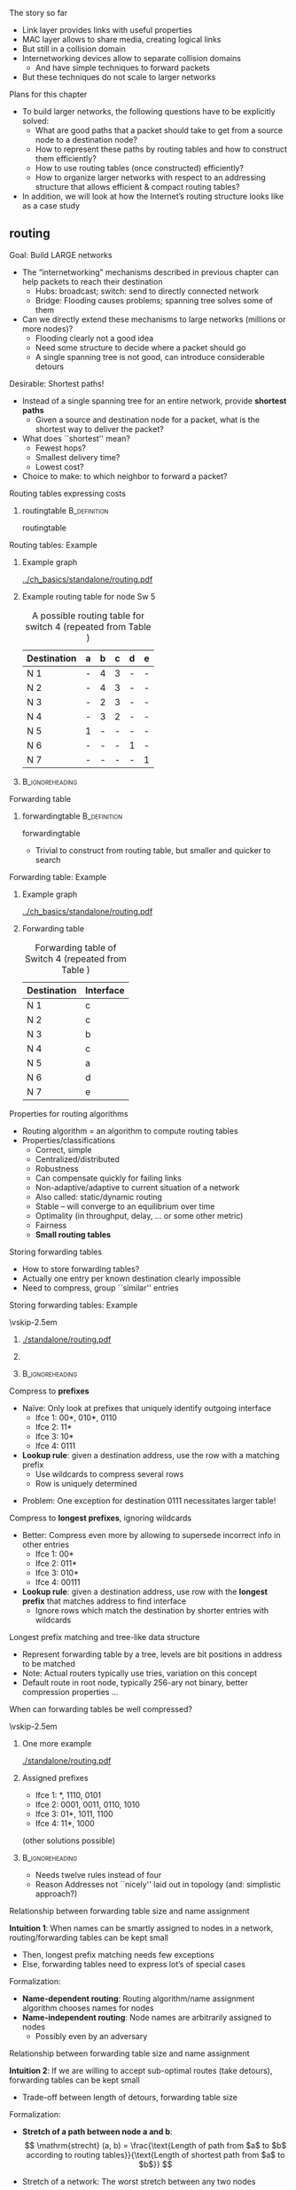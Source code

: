 \label{ch:network}

\begin{frame}[title={bg=Hauptgebaeude_Tag}]
 \maketitle 
\end{frame}


**** The story so far  

- Link layer provides links with useful properties 
- MAC layer allows to share media, creating logical links
- But still in a collision domain 
- Internetworking devices allow to separate collision domains
  - And have simple techniques to forward packets
- But these techniques do not scale to larger networks 

**** Plans for this chapter 


- To build larger networks, the following questions have to be explicitly solved:
  - What are good paths that a packet should take to get from a source node to a destination node? 
  - How to represent these paths by routing tables and how to construct them efficiently? 
  - How to use routing tables (once constructed) efficiently?
  - How to organize larger networks with respect to an addressing structure that allows efficient & compact routing tables? 
- In addition, we will look at how the Internet’s routing structure looks like as a case study


** \Gls{routing}

**** Goal: Build LARGE networks
- The “internetworking” mechanisms described in previous chapter can help packets to reach their destination
  - Hubs: broadcast; switch: send to directly connected network
  - Bridge: Flooding causes problems; spanning tree solves some of them
- Can we directly extend these mechanisms to large networks (millions or more nodes)?
  - Flooding clearly not a good idea
  - Need some structure to decide where a packet should go
  - A single spanning tree is not good, can introduce considerable detours
 
**** Desirable: Shortest paths!
- Instead of a single spanning tree for an entire network, provide *shortest paths* 
  - Given a source and destination node for a packet, what is the shortest way to deliver the packet? 
- What does ``shortest'' mean?
  - Fewest hops?
  - Smallest delivery time? 
  - Lowest cost?  
- Choice to make: to which neighbor to forward a packet? 

**** Routing tables expressing costs


***** \Gls{routingtable}                                       :B_definition:
      :PROPERTIES:
      :BEAMER_env: definition
      :END:

\Glsdesc{routingtable}



**** Routing tables: Example 

*****                Example graph      
      :PROPERTIES:
      :BEAMER_env: block
      :BEAMER_col: 0.48
      :END:

#+caption: Example graph for networking (repeated from Chapter 1)
#+attr_latex: :width 0.95\textwidth :height 0.6\textheight :options keepaspectratio ,page=\getpagerefnumber{page:basics:routing:interfaces}
#+NAME: fig:routing:example_graph
[[../ch_basics/standalone/routing.pdf]]



*****     Example routing table for node Sw 5                
      :PROPERTIES:
      :BEAMER_env: block
      :BEAMER_col: 0.48
      :END:   

#+caption: A possible routing table for switch 4 (repeated from Table \ref{tab:basics:routing_table_sw4})
#+NAME: tab:basics:routing_table_sw4
| Destination | a | b | c | d | e |
|-------------+---+---+---+---+---|
| N 1         | - | 4 | 3 | - | - |
| N 2         | - | 4 | 3 | - | - |
| N 3         | - | 2 | 3 | - | - |
| N 4         | - | 3 | 2 | - | - |
| N 5         | 1 | - | - | - | - |
| N 6         | - | - | - | 1 | - |
| N 7         | - | - | - | - | 1 |



*****                               :B_ignoreheading:
      :PROPERTIES:
      :BEAMER_env: ignoreheading
      :END:






**** Forwarding table 

***** \Gls{forwardingtable}                                    :B_definition:
      :PROPERTIES:
      :BEAMER_env: definition
      :END:

      \Glsdesc{forwardingtable}




- Trivial to construct from routing table, but smaller and quicker to search


**** Forwarding table: Example 

*****                Example graph      
      :PROPERTIES:
      :BEAMER_env: block
      :BEAMER_col: 0.48
      :END:

#+caption: Example graph for networking (repeated from Chapter 1)
#+attr_latex: :width 0.95\textwidth :height 0.6\textheight :options keepaspectratio ,page=\getpagerefnumber{page:basics:routing:interfaces}
#+NAME: fig:routing:example_graph
[[../ch_basics/standalone/routing.pdf]]



***** Forwarding table 
      :PROPERTIES:
      :BEAMER_env: block
      :BEAMER_col: 0.48
      :END:

#+caption: Forwarding table of Switch 4 (repeated from Table \ref{tag:basics:forwading})
#+NAME: tab:routing:forwading
| Destination | Interface |
|-------------+-----------|
| N 1         | c         |
| N 2         | c         |
| N 3         | b         |
| N 4         | c         |
| N 5         | a         |
| N 6         | d         |
| N 7         | e         |





**** Properties for routing algorithms
- Routing algorithm = an algorithm to compute routing tables
- Properties/classifications
  - Correct, simple
  - Centralized/distributed
  - Robustness
  - Can compensate quickly for failing links
  - Non-adaptive/adaptive to current situation of a network
  - Also called: static/dynamic routing
  - Stable – will converge to an equilibrium over time
  - Optimality (in throughput, delay, … or some other metric)
  - Fairness
  - *Small routing tables* 


**** Storing forwarding tables
- How to store forwarding tables? 
- Actually one entry per known destination clearly impossible 
- Need to compress, group ``similar'' entries 



**** Storing forwarding tables: Example 
\vskip-2.5em

*****                     
      :PROPERTIES:
      :BEAMER_env: block
      :BEAMER_col: 0.48
      :END:

#+caption: Example topology for forwarding tables: Router R with 16 neighboring nodes, four interfaces I1, \dots I4 
#+attr_latex: :width 0.95\textwidth :height 0.6\textheight :options keepaspectratio ,page=\getpagerefnumber{page:network:star}
#+NAME: fig:network:star
[[./standalone/routing.pdf]]



*****                    
      :PROPERTIES:
      :BEAMER_env: block
      :BEAMER_col: 0.48
      :END:   

#+caption: Example forwarding table 
#+NAME: tab:network:forwarding_table


\begin{table}[h]
  \caption{Example forwarding table}
  \label{tab:network:forwarding_table}
  \begin{center}
\maxsizebox{!}{0.3\textheight}{
    \begin{tabular}{rlr}
      Destination & Destination & Outgoing\\
                  & (binary) & interface\\
      \midrule
      0 & 00 00 & 1\\
      1 & 00 01 & 1\\
      2 & 00 10 & 1\\
      3 & 00 11 & 1\\
      4 & 01 00 & 1\\
      5 & 01 01 & 1\\
      6 & 01 10 & 1\\
      7 & 01 11 & 4\\
      8 & 10 00 & 3\\
      9 & 10 01 & 3\\
      10 & 10 10 & 3\\
      11 & 10 11 & 3\\
      12 & 11 00 & 2\\
      13 & 11 01 & 2\\
      14 & 11 10 & 2\\
      15 & 11 11 & 2\\
    \end{tabular}}
  \end{center}

\end{table}



*****                               :B_ignoreheading:
      :PROPERTIES:
      :BEAMER_env: ignoreheading
      :END:





**** Compress to *prefixes* 

- Naïve: Only look at prefixes that uniquely identify outgoing interface
  - Ifce 1: 00*, 010*, 0110
  - Ifce 2: 11*
  - Ifce 3: 10*
  - Ifce 4: 0111
- *Lookup rule*: given a destination address, use the row with a matching prefix
  - Use wildcards to compress several rows
  - Row is uniquely determined
\pause 
- Problem: One exception for destination 0111 necessitates larger
  table! 


**** Compress to *longest prefixes*, ignoring wildcards  
- Better: Compress even more by allowing to supersede incorrect info in other entries 
  - Ifce 1: 00* 
  - Ifce 2: 011*
  - Ifce 3: 010*
  - Ifce 4: 00111
- *Lookup rule*: given a destination address, use row with the *longest prefix* that matches address to find interface 
  - Ignore rows which match the destination by shorter entries with wildcards 

**** Longest prefix matching and tree-like data structure 
- Represent forwarding table by a tree, levels are bit positions in address to be matched
- Note: Actual routers typically use tries, variation on this concept 
- Default route in root node, typically 256-ary not binary, better compression properties  \dots 
**** When can forwarding tables be well compressed? 

\vskip-2.5em

***** One more example                     
      :PROPERTIES:
      :BEAMER_env: block
      :BEAMER_col: 0.48
      :END:

#+caption: A slightly different network with nodes attached to other interfaces (compared to example from Figure \ref{fig:network:star})
#+attr_latex: :width 0.95\textwidth :height 0.6\textheight :options keepaspectratio ,page=\getpagerefnumber{page:network:unsorted}
#+NAME: fig:network:unsorted
[[./standalone/routing.pdf]]



*****  Assigned prefixes                   
      :PROPERTIES:
      :BEAMER_env: block
      :BEAMER_col: 0.48
      :END:   

- Ifce 1: *, 1110, 0101
- Ifce 2: 0001, 0011, 0110, 1010
- Ifce 3: 01*, 1011, 1100
- Ifce 4: 11*, 1000

(other solutions possible)

\pause 
*****                               :B_ignoreheading:
      :PROPERTIES:
      :BEAMER_env: ignoreheading
      :END:

- Needs twelve rules instead of four
- Reason Addresses not ``nicely'' laid out in topology (and:
  simplistic approach?)

**** Relationship between forwarding table size and name assignment 

\label{s:routing:networkdependent}

*Intuition 1*: When names can be smartly assigned to nodes in a
  network, routing/forwarding tables can be kept small 
  - Then, longest prefix matching needs few exceptions
  - Else, forwarding tables need to express lot’s of special cases 

\pause 

Formalization: 
  - *Name-dependent routing*: Routing algorithm/name assignment algorithm chooses names for nodes 
  - *Name-independent routing*: Node names are arbitrarily assigned to
    nodes
    - Possibly even by an adversary 


**** Relationship between forwarding table size and name assignment 

*Intuition 2*: If we are willing to accept sub-optimal routes (take
  detours), forwarding tables can be kept small  
  - Trade-off between length of detours, forwarding table size

\pause 
Formalization: 
  - *Stretch of a path between node a and b*: 
     \[ \mathrm{strecht} (a, b) = \frac{\text{Length of path from $a$ to
    $b$ according to routing tables}}{\text{Length of shortest path from
    $a$ to $b$}} \]
\pause 
 - Stretch of a network:  The worst stretch between any two nodes 
   \[ \text{stretch} = \max_{a, b} \text{stretch} (a,b) \]




**** Results for network-dependent routing

Compact routing gives excellent results [[cite:&Thorup2001-vn]]: 

- Forwarding table size $\tilde{O}(\sqrt{n})$ per node, at stretch 3,
  headers of size $(1+o(1)) \log_2(n)$, constant time for forwarding
  decisions
- Size $\tilde{O}(n^{1/3})$ for stretch 5 (with handshaking) or
  stretch 7 (without)
- For any scheme with stretch smaller 3, there exists a network with
  space $\Omega(n^2)$
- For any scheme with stretch smaller 5, there exists a network with
  space $\Omega(n^{3/2})$

Downside: requires centralized route computation, knowledge about
entire network 

**** Results for network-independent routing  


With centralized schemes: 
- Surprise: Stretch 3 with space $\tilde{O}(\sqrt{n})$ [[cite:&Abraham2008-mb]]
- Stretch $O(k)$ with space $\tilde{O}(n^{1/k} \log \text{diameter})$
  [[cite:&Abraham2004-zb]] 

\pause 

With distributed schemes: 
- Space  $\tilde{O}(\sqrt{n})$ with stretch 7 on first packet, stretch
  3 on subsequent packets (much lower on average)
  - Routes on flat names, no name hierarchy needed [[cite:&Singla2010-cs]]


** Computing routing tables


*** Link-state routing 

**** Computing routing tables – A centralized view
- Given a graph $G=(V,E)$ and a cost function $c : E \rightarrow \mathbb{R}$
- Compute, for each node $v \in V$, the routing table to each destination $u \in V$
- Such that for each pair $(v,u)$ the path $(v, s_1, \dots, s_n, u)$
  with the  smallest (known) cost can be easily derived from the routing table
  - By simply choosing the neighbor with the smallest entry 
  - *Cost of a path* is computed from  *costs of its edges*
    - Typically, *sum* 
- ``*Single-source shortest path problem*''
  - Approach: Compute shortest paths from a given node to all possible destination nodes; do that for all nodes in the network
  - ``Shortest path tree''
  - *NOT* a minimum spanning tree computation

**** Shortest-path tree vs. minimum spanning tree 

#+caption: From node $A$: shortest-path tree in blue, minimum spanning tree in red  
#+attr_latex: :width 0.95\textwidth :height 0.6\textheight :options keepaspectratio ,page=\getpagerefnumber{page:routing:shortest_vs_spanning}
#+NAME: fig:routing:shortest_vs_spanning
[[./standalone/routing.pdf]]





**** Centralized shortest path – Dijkstra 
- Given graph $G=(V,E)$, cost $c : E \rightarrow \mathbb{R}$, source node $A$
  - Algorithm can be applied to any source node, of course
- Compute shortest paths to all destinations (and their cost)


***** Dijkstra’s algorithm:
  - Each node carries three labels: 
    - Distance to source node A (or \infty, if not known)
    - Are we done with this node? /Tentative/ or /permanent/
      - Only nodes labeled /permanent/ have final distance estimates
    - Predecessor in the path towards the source
      - Or ``unknown''
  - Initially, all labels are (\infty, tentative, unknown)

**** Centralized shortest path – Dijkstra
- Initial action: Make node $A$ permanent
- Whenever a node $X$ is changed from tentative to permanent with label ($c_X$, permanent, $W$):
  - For all neighbors $Y$ of $X$ with label (\infty, tentative,
    unknown):  Label $Y$ as  ($c_X + c(X,Y)$, tentative, $X$)
    - First time a path is found for node Y
  - For all neighbors $Y$ of $X$ with label ($c_Y$, tentative, $U$):If $c_X + c(X,Y) < c_Y$, replace label by ($c_X + c(X,Y)$, tentative, $X$)
    - A better path to $Y$ has been found, via $X$ instead of via $U$
    - Else, $Y$'s label stays unchanged 
- Once relabeling step is complete, search (in entire graph) tentative node with smallest cost – and make it permanent
  - This is the closest node to A which is still uncertain, for any
    other node a still cheaper path might be found 
- Proceed until all nodes are labeled as ``permanent''

**** Centralized routing – Dijkstra – Example 

#+caption: Example network to illustrate Dijkstra algorithm
#+attr_latex: :width 0.95\textwidth :height 0.6\textheight :options keepaspectratio ,page=\getpagerefnumber{page:routing:dijkstra:example:plain}
#+NAME: fig:routing:dijkstra:example:plain 
[[./standalone/dijkstra.pdf]]


**** Centralized routing – Dijkstra – Example: Step 0 and 1 

\vskip-2.5em

*****   Initial marking                   
      :PROPERTIES:
      :BEAMER_env: block
      :BEAMER_col: 0.48
      :END:


#+caption: Example network to illustrate Dijkstra algorithm, step 0: Inital marking of all nodes 
#+attr_latex: :width 0.95\textwidth :height 0.6\textheight :options keepaspectratio ,page=\getpagerefnumber{page:routing:dijkstra:example:0}
#+NAME: fig:routing:dijkstra:example:0
[[./standalone/dijkstra.pdf]]

\pause 

*****   Make source node permanent                  
      :PROPERTIES:
      :BEAMER_env: block
      :BEAMER_col: 0.48
      :END:   



#+caption: Example network to illustrate Dijkstra algorithm, step 1: make source node $A$ permanent  (bright green shows nodes just made permanent)
#+attr_latex: :width 0.95\textwidth :height 0.6\textheight :options keepaspectratio ,page=\getpagerefnumber{page:routing:dijkstra:example:1}
#+NAME: fig:routing:dijkstra:example:1
[[./standalone/dijkstra.pdf]]

*****                               :B_ignoreheading:
      :PROPERTIES:
      :BEAMER_env: ignoreheading
      :END:



**** Centralized routing – Dijkstra – Example: Step 2 and 3

\vskip-2.5em

*****  Update neighbors 
      :PROPERTIES:
      :BEAMER_env: block
      :BEAMER_col: 0.48
      :END:


#+caption: Example network to illustrate Dijkstra algorithm, step 2: Update neighbors of node just made permanent, possibly making them tentative for the first time (in bright orange)
#+attr_latex: :width 0.95\textwidth :height 0.6\textheight :options keepaspectratio ,page=\getpagerefnumber{page:routing:dijkstra:example:2}
#+NAME: fig:routing:dijkstra:example:2
[[./standalone/dijkstra.pdf]]

\pause 

***** Make lowest-cost node permanent                    
      :PROPERTIES:
      :BEAMER_env: block
      :BEAMER_col: 0.48
      :END:   



#+caption: Example network to illustrate Dijkstra algorithm, step 3: make tentative node with lowest cost  permanent  (light green shows node already made permanent in previous steps; dark orange shows other tentative nodes) 
#+attr_latex: :width 0.95\textwidth :height 0.6\textheight :options keepaspectratio ,page=\getpagerefnumber{page:routing:dijkstra:example:3}
#+NAME: fig:routing:dijkstra:example:3
[[./standalone/dijkstra.pdf]]

*****                               :B_ignoreheading:
      :PROPERTIES:
      :BEAMER_env: ignoreheading
      :END:


**** Centralized routing – Dijkstra – Example: Step 4 and 5 

\vskip-2.5em

*****  Update neighbors 
      :PROPERTIES:
      :BEAMER_env: block
      :BEAMER_col: 0.48
      :END:


#+caption: Example network to illustrate Dijkstra algorithm, step 4: Update cost at F; nodes C and D first discovered 
#+attr_latex: :width 0.95\textwidth :height 0.6\textheight :options keepaspectratio ,page=\getpagerefnumber{page:routing:dijkstra:example:4}
#+NAME: fig:routing:dijkstra:example:4
[[./standalone/dijkstra.pdf]]

\pause 

***** Make lowest-cost node permanent                    
      :PROPERTIES:
      :BEAMER_env: block
      :BEAMER_col: 0.48
      :END:   



#+caption: Example network to illustrate Dijkstra algorithm, step 5: make tentative node with lowest cost  permanent
#+attr_latex: :width 0.95\textwidth :height 0.6\textheight :options keepaspectratio ,page=\getpagerefnumber{page:routing:dijkstra:example:5}
#+NAME: fig:routing:dijkstra:example:5
[[./standalone/dijkstra.pdf]]

*****                               :B_ignoreheading:
      :PROPERTIES:
      :BEAMER_env: ignoreheading
      :END:

**** Centralized routing – Dijkstra – Example: Step 6 and 7

\vskip-2.5em

*****  Update neighbors 
      :PROPERTIES:
      :BEAMER_env: block
      :BEAMER_col: 0.48
      :END:


#+caption: Example network to illustrate Dijkstra algorithm, step 6: Update neighbots of F; only results in changes at Z, C already has a shorter path than the one via F 
#+attr_latex: :width 0.95\textwidth :height 0.6\textheight :options keepaspectratio ,page=\getpagerefnumber{page:routing:dijkstra:example:6}
#+NAME: fig:routing:dijkstra:example:6
[[./standalone/dijkstra.pdf]]

\pause 

***** Make lowest-cost node permanent                    
      :PROPERTIES:
      :BEAMER_env: block
      :BEAMER_col: 0.48
      :END:   



#+caption: Example network to illustrate Dijkstra algorithm, step 7: make tentative node with lowest cost permanent, node C
#+attr_latex: :width 0.95\textwidth :height 0.6\textheight :options keepaspectratio ,page=\getpagerefnumber{page:routing:dijkstra:example:7}
#+NAME: fig:routing:dijkstra:example:7
[[./standalone/dijkstra.pdf]]

*****                               :B_ignoreheading:
      :PROPERTIES:
      :BEAMER_env: ignoreheading
      :END:


**** Centralized routing – Dijkstra – Example: Step 8 and 9

\vskip-2.5em

*****  Update neighbors 
      :PROPERTIES:
      :BEAMER_env: block
      :BEAMER_col: 0.48
      :END:


#+caption: Example network to illustrate Dijkstra algorithm, step 8
#+attr_latex: :width 0.95\textwidth :height 0.6\textheight :options keepaspectratio ,page=\getpagerefnumber{page:routing:dijkstra:example:8}
#+NAME: fig:routing:dijkstra:example:8
[[./standalone/dijkstra.pdf]]

\pause 

***** Make lowest-cost node permanent                    
      :PROPERTIES:
      :BEAMER_env: block
      :BEAMER_col: 0.48
      :END:   



#+caption: Example network to illustrate Dijkstra algorithm, step 9
#+attr_latex: :width 0.95\textwidth :height 0.6\textheight :options keepaspectratio ,page=\getpagerefnumber{page:routing:dijkstra:example:9}
#+NAME: fig:routing:dijkstra:example:9
[[./standalone/dijkstra.pdf]]

*****                               :B_ignoreheading:
      :PROPERTIES:
      :BEAMER_env: ignoreheading
      :END:

**** Centralized routing – Dijkstra – Example: Step 10 and 11

\vskip-2.5em

*****  Update neighbors 
      :PROPERTIES:
      :BEAMER_env: block
      :BEAMER_col: 0.48
      :END:


#+caption: Example network to illustrate Dijkstra algorithm, step 10
#+attr_latex: :width 0.95\textwidth :height 0.6\textheight :options keepaspectratio ,page=\getpagerefnumber{page:routing:dijkstra:example:10}
#+NAME: fig:routing:dijkstra:example:10
[[./standalone/dijkstra.pdf]]

\pause 

***** Make lowest-cost node permanent: Final step!                     
      :PROPERTIES:
      :BEAMER_env: block
      :BEAMER_col: 0.48
      :END:   



#+caption: Example network to illustrate Dijkstra algorithm, step 11 -- the result 
#+attr_latex: :width 0.95\textwidth :height 0.6\textheight :options keepaspectratio ,page=\getpagerefnumber{page:routing:dijkstra:example:11}
#+NAME: fig:routing:dijkstra:example:11
[[./standalone/dijkstra.pdf]]

*****                               :B_ignoreheading:
      :PROPERTIES:
      :BEAMER_env: ignoreheading
      :END:

**** Centralized routing – Dijkstra – Example: Result              :noexport:


#+caption: Example network to illustrate Dijkstra algorithm, step 8: last node made permanent 
#+attr_latex: :width 0.95\textwidth :height 0.6\textheight :options keepaspectratio ,page=\getpagerefnumber{page:routing:dijkstra:example:8}
#+NAME: fig:routing:dijkstra:example:8
[[./standalone/dijkstra.pdf]]


**** Interactive example 
Interactive example at
[[https://algorithms.discrete.ma.tum.de/graph-algorithms/spp-dijkstra/index_en.html][Dijsktra-Algorithmus at TUM]] 

**** Centralized vs. distributed algorithms – Link-state routing
- Dijkstra’s algorithm nice and well
- But how to obtain centralized view of the entire network to be able to apply Dijkstra’s algorithm?
- Assumption: only direct neighbors know the (current) cost of a link
  or know whether a link has failed/been restored/upgraded/\dots
\pause 
- Solution: Have each node distribute this information – state of all its links – in the entire network
  - Then, all nodes know entire network topology & can apply Dijkstra’s algorithm
  - Distribution itself can happen via flooding
- $\leadsto$ *Link-state routing*
  - Intuition: Little information (about direct neighbors) is spread over large distances (to the entire network)

**** Link-state packets 

#+caption: Link-state packets generated by all nodes; flooded through entire network 
#+attr_latex: :width 0.95\textwidth :height 0.6\textheight :options keepaspectratio ,page=\getpagerefnumber{page:routing:dijkstra:flooding}
#+NAME: fig:routing:dijkstra:flooding
[[./standalone/dijkstra.pdf]]




*** Distance-vector routing 
**** Alternative approach: Distance-vector routing
- Alternative idea to link state routing: Distribute lot’s of information over short distances
  - Distribute everything a node currently knows (or believes) about the entire network topology, but only to direct neighbors
  - This information is represented by the routing table (containing outgoing link and cost)
  - If reduced to cost only, also called a distance vector
  - Invented by Bellman & Ford (1957)
- After receiving a routing table from a neighbor, compare whether it contains ``good news'', i.e., a shorter route than the one currently known
  - Assumption: each router knows cost to each of its direct neighbors
- In practice:  distance vectors or distance paths are exchanged 

**** Distance-vector routing – Formally 
- Suppose that node $X$ 
  - Has distance vector ($x_1$, \dots, $x_n$) for each of the $n$ possible destinations in the network
    - Missing distances are assumed to be $\infty$ 
  - Receives distance vector ($y_1$, \dots, $y_n$) from its neighbor $Y$
  - Has cost $c_{X,Y}$ to reach neighbor $Y$
\pause 
- Then: Node $X$ compares, for every destination $i$, whether \[x_i > y_i + c_{X,Y}\]
  - i.e., is it cheaper to go first to Y and then to i rather than to go to node i via the so-far used neighbor? 
  - If yes, replace outgoing link for node i by y, update cost to yi + cXY
- Algorithm keeps iterating forever 

**** Distance-vector routing – Example 
     
- Reusing the example from Figure
  \ref{fig:routing:dijkstra:example:plain}
- Initial routing tables for all nodes  

\begin{table}
  \caption{Distance vector  routing example, step 0, initial setup }
  \label{tab:dv:step:0}
  \begin{tabular}{l|c|c|c|c|c|c|c|c|c|c|c|c}
    \toprule
    & \multicolumn{2}{c|}{A}&\multicolumn{2}{c|}{B}&\multicolumn{2}{c|}{C}&\multicolumn{2}{c|}{D}&\multicolumn{2}{c|}{F}&\multicolumn{2}{c|}{Z} \\
    Destination & via&Cost&via&Cost&via&Cost&via&Cost&via&Cost&via&Cost \\ 
    \midrule
    A & A & 0 &B & 3 &--- & ---&--- & ---&F & 75 &Z & 150 
    \\B & A & 3 &B & 0 &C & 5 &D & 20 &F & 4 &--- & ---
    \\C & --- & ---&B & 5 &C & 0 &D & 10 &F & 8 &--- & ---
    \\D & --- & ---&B & 20 &C & 10 &D & 0 &--- & ---&Z & 5 
    \\F & A & 75 &B & 4 &C & 8 &--- & ---&F & 0 &Z & 60 
    \\Z & A & 150 &--- & ---&--- & ---&D & 2 &F & 60 &Z & 0 
    \\ \bottomrule 
  \end{tabular}
\end{table}


**** Distance-vector - Sequence of examples 

- Following example: In each step, a *randomly chosen* distance vector
  arrives from one node to another 
\pause 
- *Note*:
  - This is a simplification 
  - It could well be that updates arrive simultaneously at multiple
    nodes
  - Typically, updates are not equally likely over all links
  - \dots 
\pause 
- But: distance vector does *not* assume synchronous updates! 

**** Distance vector - Step 1  

\begin{table}
    \caption{Distance vector  routing example, step 1, update from Z to F }
    \label{tab:dv:step:1}
\begin{tabular}{l|c|c|c|c|c|c|c|c|c|c|c|c}
    \toprule
      & \multicolumn{2}{c|}{A}&\multicolumn{2}{c|}{B}&\multicolumn{2}{c|}{C}&\multicolumn{2}{c|}{D}&\multicolumn{2}{c|}{F}&\multicolumn{2}{c|}{Z} \\
    Destination & via&Cost&via&Cost&via&Cost&via&Cost&via&Cost&via&Cost \\ 
    \midrule
    A & A & 0 &B & 3 &--- & ---&--- & ---&F & 75 &Z & 150 
 \\B & A & 3 &B & 0 &C & 5 &D & 20 &F & 4 &--- & ---
 \\C & --- & ---&B & 5 &C & 0 &D & 10 &F & 8 &--- & ---
 \\D & --- & ---&B & 20 &C & 10 &D & 0 &\cellcolor{hpiyellow}Z & \cellcolor{hpiyellow}65 &Z & 5 
 \\F & A & 75 &B & 4 &C & 8 &--- & ---&F & 0 &Z & 60 
 \\Z & A & 150 &--- & ---&--- & ---&D & 2 &F & 60 &Z & 0 
    \\ \bottomrule 
\end{tabular}
\end{table}

**** Distance vector - Step 2  

\begin{table}
    \caption{Distance vector  routing example, step 2, update from A to Z }
    \label{tab:dv:step:2}
\begin{tabular}{l|c|c|c|c|c|c|c|c|c|c|c|c}
    \toprule
      & \multicolumn{2}{c|}{A}&\multicolumn{2}{c|}{B}&\multicolumn{2}{c|}{C}&\multicolumn{2}{c|}{D}&\multicolumn{2}{c|}{F}&\multicolumn{2}{c|}{Z} \\
    Destination & via&Cost&via&Cost&via&Cost&via&Cost&via&Cost&via&Cost \\ 
    \midrule
    A & A & 0 &B & 3 &--- & ---&--- & ---&F & 75 &Z & 150 
 \\B & A & 3 &B & 0 &C & 5 &D & 20 &F & 4 &\cellcolor{hpiyellow}A & \cellcolor{hpiyellow}153 
 \\C & --- & ---&B & 5 &C & 0 &D & 10 &F & 8 &--- & ---
 \\D & --- & ---&B & 20 &C & 10 &D & 0 &Z & 65 &Z & 5 
 \\F & A & 75 &B & 4 &C & 8 &--- & ---&F & 0 &Z & 60 
 \\Z & A & 150 &--- & ---&--- & ---&D & 2 &F & 60 &Z & 0 
    \\ \bottomrule 
\end{tabular}
\end{table}

**** Distance vector - Step 3

\begin{table}
    \caption{Distance vector  routing example, step 3, update from C to D }
    \label{tab:dv:step:3}
\begin{tabular}{l|c|c|c|c|c|c|c|c|c|c|c|c}
    \toprule
      & \multicolumn{2}{c|}{A}&\multicolumn{2}{c|}{B}&\multicolumn{2}{c|}{C}&\multicolumn{2}{c|}{D}&\multicolumn{2}{c|}{F}&\multicolumn{2}{c|}{Z} \\
    Destination & via&Cost&via&Cost&via&Cost&via&Cost&via&Cost&via&Cost \\ 
    \midrule
    A & A & 0 &B & 3 &--- & ---&--- & ---&F & 75 &Z & 150 
 \\B & A & 3 &B & 0 &C & 5 &\cellcolor{hpiyellow}C & \cellcolor{hpiyellow}15 &F & 4 &A & 153 
 \\C & --- & ---&B & 5 &C & 0 &D & 10 &F & 8 &--- & ---
 \\D & --- & ---&B & 20 &C & 10 &D & 0 &Z & 65 &Z & 5 
 \\F & A & 75 &B & 4 &C & 8 &\cellcolor{hpiyellow}C & \cellcolor{hpiyellow}18 &F & 0 &Z & 60 
 \\Z & A & 150 &--- & ---&--- & ---&D & 2 &F & 60 &Z & 0 
    \\ \bottomrule 
\end{tabular}
\end{table}

**** Distance vector - Step 4
\begin{table}
    \caption{Distance vector  routing example, step 4, update from C to F }
    \label{tab:dv:step:4}
\begin{tabular}{l|c|c|c|c|c|c|c|c|c|c|c|c}
    \toprule
      & \multicolumn{2}{c|}{A}&\multicolumn{2}{c|}{B}&\multicolumn{2}{c|}{C}&\multicolumn{2}{c|}{D}&\multicolumn{2}{c|}{F}&\multicolumn{2}{c|}{Z} \\
    Destination & via&Cost&via&Cost&via&Cost&via&Cost&via&Cost&via&Cost \\ 
    \midrule
    A & A & 0 &B & 3 &--- & ---&--- & ---&F & 75 &Z & 150 
 \\B & A & 3 &B & 0 &C & 5 &C & 15 &F & 4 &A & 153 
 \\C & --- & ---&B & 5 &C & 0 &D & 10 &F & 8 &--- & ---
 \\D & --- & ---&B & 20 &C & 10 &D & 0 &\cellcolor{hpiyellow}C & \cellcolor{hpiyellow}18 &Z & 5 
 \\F & A & 75 &B & 4 &C & 8 &C & 18 &F & 0 &Z & 60 
 \\Z & A & 150 &--- & ---&--- & ---&D & 2 &F & 60 &Z & 0 
    \\ \bottomrule 
\end{tabular}
\end{table}

**** Distance vector - Step 5

\begin{table}
    \caption{Distance vector  routing example, step 5, update from A to Z }
    \label{tab:dv:step:5}
\begin{tabular}{l|c|c|c|c|c|c|c|c|c|c|c|c}
    \toprule
      & \multicolumn{2}{c|}{A}&\multicolumn{2}{c|}{B}&\multicolumn{2}{c|}{C}&\multicolumn{2}{c|}{D}&\multicolumn{2}{c|}{F}&\multicolumn{2}{c|}{Z} \\
    Destination & via&Cost&via&Cost&via&Cost&via&Cost&via&Cost&via&Cost \\ 
    \midrule
    A & A & 0 &B & 3 &--- & ---&--- & ---&F & 75 &Z & 150 
 \\B & A & 3 &B & 0 &C & 5 &C & 15 &F & 4 &A & 153 
 \\C & --- & ---&B & 5 &C & 0 &D & 10 &F & 8 &--- & ---
 \\D & --- & ---&B & 20 &C & 10 &D & 0 &C & 18 &Z & 5 
 \\F & A & 75 &B & 4 &C & 8 &C & 18 &F & 0 &Z & 60 
 \\Z & A & 150 &--- & ---&--- & ---&D & 2 &F & 60 &Z & 0 
    \\ \bottomrule 
\end{tabular}
\end{table}


**** Termination? 

- No changes from step 4 to step 5
  - Done? 
\pause 
- Not done - detecting termination of DV is complex 
- And not useful: Should continuously react to changes
  - Protocol keeps running forever 


*** Comparison 

**** Comparison link-state vs. distance-vector 

\vskip-2.5em

*****            Link state          
      :PROPERTIES:
      :BEAMER_env: block
      :BEAMER_col: 0.48
      :END:

- Exchange few information over large distances 

*****  Distance vector                   
      :PROPERTIES:
      :BEAMER_env: block
      :BEAMER_col: 0.48
      :END:   

- Exchange lots of information over short distances 

*****                               :B_ignoreheading:
      :PROPERTIES:
      :BEAMER_env: ignoreheading
      :END:

Neither  approach is clearly superior 



**** Algorithm vs. protocol 

- Algorithm: Abstract description of how to manipulate data structures 
- Protocol: Deals with imperfections of real world
  - Tells how to run an algorithm in a real, distributed system 




** Hierarchical routing
**** Solution for LARGE networks? 
- What happens to routing when networks grow?
  - Routing tables become longer and longer, requiring more memory
  - Searching through routing/forwarding tables takes more and more time, reducing throughput of a router/increasing delay
  - Run-time of routing algorithms becomes larger
- But: does a given node really care about details of the route ``far away''?
  - Suppose you send a packet to an Australian university – do you care which route it takes from one campus router to the next? 
  - It suffices to get the packet towards Australia
  - For local packets, a router better should care!
- $\leadsto$ *Hierarchical routing*
**** Hierarchical routing – Regions 
- Group nodes/routers into regions
- Routers know 
  - How to reach each node/router in their own region
  - How to reach every other region (but nothing inside that region)

**** Hierarchical routing - Example network

\vskip-2.5em

***** Example network  with full visibility                    
      :PROPERTIES:
      :BEAMER_env: block
      :BEAMER_col: 0.48
      :END:

#+caption: Example network with four regions; all fully visible to each other 
#+attr_latex: :width 0.95\textwidth :height 0.6\textheight :options keepaspectratio ,page=\getpagerefnumber{page:routing:hierarchy:full}
#+NAME: fig:routing:hierarchy:full
[[./standalone/hierarchical.pdf]]


\pause 

*****   Limited visibility for the blue region
      :PROPERTIES:
      :BEAMER_env: block
      :BEAMER_col: 0.48
      :END:   

#+caption: Example network with four regions; blue region has no visibility into the other three regions 
#+attr_latex: :width 0.95\textwidth :height 0.6\textheight :options keepaspectratio ,page=\getpagerefnumber{page:routing:hierarchy:limited}
#+NAME: fig:routing:hierarchy:limited
[[./standalone/hierarchical.pdf]]



*****                               :B_ignoreheading:
      :PROPERTIES:
      :BEAMER_env: ignoreheading
      :END:



**** Hierarchical Routing – Example tables 
\vskip-2.5em



***** Table for $A_2$ without hierarchy 
      :PROPERTIES:
      :BEAMER_env: block
      :BEAMER_col: 0.48
      :END:


\begin{table}[htbp]
\caption{\label{tab:routing:hierarchy:full}Forwarding table (plus hop count) for node \(A_2\) from Figure \ref{fig:routing:hierarchy:full}}
\centering
\maxsizebox{!}{0.3\textheight}{
\begin{tabular}{llr}
Destination & Next hop & \# Hops\\
\hline
\(A_1\) & \(A_1\) & 1\\
\(A_2\) & -- & --\\
\(A_3\) & \(A_3\) & 1\\
\(A_4\) & \(A_4\) & 1\\
\(B_1\) & \(A_4\) & 2\\
\(B_2\) & \(A_4\) & 3\\
\(B_3\) & \(A_4\) & 3\\
\(B_4\) & \(A_4\) & 3\\
\(C_1\) & \(A_1\) & 3\\
\(C_2\) & \(A_1\) & 2\\
\(C_3\) & \(A_1\) & 3\\
\(C_4\) & \(A_1\) & 4\\
\(C_5\) & \(A_1\) & 5\\
\(C_6\) & \(A_1\) & 4\\
\(D_1\) & \(A_4\) (or \(A_1\)) & 5\\
\(D_2\) & \(A_4\) (or \(A_1\)) & 6\\
\(D_3\) & \(A_4\) & 4\\
\(D_4\) & \(A_4\) (or \(A_1\)) & 6\\
\(D_5\) & \(A_4\) & 5\\
\end{tabular}}
\end{table}




***** Table for $A_2$ with hierarchy 
      :PROPERTIES:
      :BEAMER_env: block
      :BEAMER_col: 0.48
      :END:

#+caption: Forwarding table (plus hop count) for node $A_2$ from Figure \ref{fig:routing:hierarchy:limited}
#+NAME: tab:routing:hierarchy:limited
| Destination | Next hop | # Hops |
|-------------+----------+--------|
| $A_1$       | $A_1$    |      1 |
| $A_2$       | --       |     -- |
| $A_3$       | $A_3$    |      1 |
| $A_4$       | $A_4$    |      1 |
| $B*$        | $A_4$    |      2 |
| $C*$        | $A_1$    |      2 |
| $D*$        | $A_1$    |      3 |



**** TODO Routing within and between regions
- A router perceives all routers in a ``foreign'' region as the same node, does not distinguish in routing tables
- Packet destined to *own* region: routed as normal
- Packet destined to *other* region: get it to the region, don’t worry about details of routing there
  - Once a packet enters its destination region, router knows about the details how to reach the destination node
- *Necessary*: Router must be able to easily infer the target region from packet’s destination!
  - Requires adequate addressing structure for a quick address $\leadsto$ region mapping
  - Treated a few slides later

**** Price of hierarchy
- Hierarchical routing good for algorithm runtime, memory required for routing tables, next-hop lookup times, \dots
- What is the price to pay?
\pause 
- *Routes become non-optimal*
  - Since no longer all the details of the network are represented, routing algorithms might miss optimization potential
  - Can this overhead be bounded? Is it acceptable in practice? 
**** Only regions? Or multiple levels of hierarchy?
- If network becomes REALLY big, these two levels of hierarchy might again not suffice
  - Group regions into clusters, clusters into domains, domains into conglomerates, \dots (or whatever terminology pleases you)
- Obvious question: 
  - How many levels of hierarchy?
  - How many entities should be grouped together to form the next-level conglomerate structure? 
- Rule of thumb: For $n$ nodes, use $O(\log n)$ levels of hierarchy
  - Requires $O(\log n)$ entries in each routing table
- Then: Good balance between routing overhead and smaller routing table sizes

**** Gateways between networks
- *Gateways* are those nodes that connect to peer conglomerates
- Such conglomerates arefairly independent of each other
  - Different routing protocols can be used – an *interior gateway
    protocol* inside each conglomerate 
  - Between gateways, yet another protocol is conceivable – an *exterior gateway protocol*
    - operating only on the ``gateway graph''
  - Because of autonomy, the name *autonomous system* is used


**** Addressing – Failure of simple addresses
- Think back to the MAC/LLC layer: Each device has a globally unique MAC address
- Why is there then a need to talk about some other addressing scheme?
- How did spanning tree algorithm for bridges work? 
  - Each bridge had to store a separate entry for each device to which is was routing packets 
  - Lot’s of memory, CPU overhead (for searching)
- $\leadsto$ Clearly, this does not scale to large networks

**** Addressing and hierarchical routing
- ``Flat'' addresses – addresses that express no structure – do not work well together with hierarchical routing
- Necessary: Addresses that express/respect the hierarchical routing structure 
  - Essentially, something like: Group-IDn:Group-IDn-1:\dots:Group-ID1:Device-ID
  - *Hierarchical addresses* – addresses are relative to higher groups


** Namespaces

**** Names and addresses at different layers 

With link and network layer now treated: what *are* addresses, anyway? 
- Terms appear in various layers
- Consistent treatment? 
- What do we need? 

**** Names 

- *Inside* a layer: entities have *names*
  - An identifier
  - Not necessarily unique or known
  - Entity may have multiple
    names, 
  - \dots 
- Layers implicitly define *namespace(s)*  for their entities
  - A set of legal names
  - Typically, not all in use 

**** Names in different layers 

\vskip-2.5em

***** 
      :PROPERTIES:
      :BEAMER_env: block
      :BEAMER_col: 0.48
      :END:


An entity $E_\text{U}$ in an upper layer $U$ can be bound to an entity $E_\text{L}$ in a lower layer $L$
- Entity $E_\text{U}$ uses entity $E_\text{L}$ to communicate, is reachable via the lower layer $L$ and $E_\text{L}$
- $E_\text{L}$ has a name $N_\text{L}$

***** 
      :PROPERTIES:
      :BEAMER_env: block
      :BEAMER_col: 0.48
      :END:   


#+caption: Entity binds to another entity in lower layer
#+attr_latex: :width 0.5\textwidth :height 0.4\textheight :options keepaspectratio
#+NAME: fig:routing:binding 
[[./standalone/names.pdf]]


\pause 

*****                               :B_ignoreheading:
      :PROPERTIES:
      :BEAMER_env: ignoreheading
      :END:

- Inside *one* layer, there are only names
  - Routing, forwarding are based on *names in a layer* 
- Addresses are *names from another layer*
  - Addresses are a concept that spans across layers 


**** From names to addresses 


\label{s:routing:name_resolution}
***** Address assignment 
- An *address* is created by *assigning* a name from a *lower* layer
  to an entity in a *higher* layer
  - Example: a MAC /name/ is assigned to an IP interface, turning it
    into the MAC /address/ of that interface
  - Example: an IP /name/ of an interface is assigned to an URL,
    turning it into the IP /address/

\pause 




***** Name resolution / address lookup 

- For a given name and a given lower layer, find the assigned address
  in that layer 


**** What names, addresses are not (necessarily)

Names, addresses do not have to be: 
- unique
- structured 
- ``easy to follow'' 
- uniquely assigned 


** Case study: IP

*** IPv4


**** Addressing case study: Internet IP addresses
IP addresses as such distinguish two levels of hierarchy

- *Network interfaces*/hosts
- *Networks* or subnets
  - Nodes know to which subnet they belong
  - Routers have to know about all other subnets (or at least about a
    router that knows about all of them as a default solution to send
    a packet)

**** IP addresses belong to interfaces, not machines 

\vskip-2.5em

***** 
      :PROPERTIES:
      :BEAMER_env: block
      :BEAMER_col: 0.48
      :END:


- On previous slide: ``hosts'' is incorrect; *interfaces* are  addressed;
  - Or a virtual version thereof; think virtual machines 
  - Nonetheless common terminology
- Recall router example from early on: Interfaces of the router belong to different networks
  - (Actually, an interface can even have multiple IP addresses in
    different networks \dots)
\onslide<2->
\vfill
- Yes, it should be names \dots 

***** 
      :PROPERTIES:
      :BEAMER_env: block
      :BEAMER_col: 0.48
      :END:   

\onslide<1->

#+caption: Router attached to four networks; note that only the router's interfaces belong to these network, not the router as such
#+attr_latex: :width 0.95\textwidth :height 0.6\textheight :options keepaspectratio ,page=\getpagerefnumber{page:network:star:bubbles}
#+NAME: fig:network:star:bubbles
[[./standalone/routing.pdf]]




*****                               :B_ignoreheading:
      :PROPERTIES:
      :BEAMER_env: ignoreheading
      :END:





**** Denoting Internet IP addresses
- An IPv4 address is 32 bits
  - Usually written as /dotted decimal/, four decimals between 0 and 255
- Historically: Split into a *network part* or *prefix* and an *interface/host part*
  - For packets outside their own networks, routers only consider the
    prefix 
  - But: how to figure out where the network part ends and the host part starts?
  - Problem: No space in IP packet header to explicitly identify this
    boundary  
\pause 
\vfill
- Originally, only prefix lengths 8, 16, 24 in use, identified by the first two bits in an address 
  - So-called class A, B, C addresses
  - But too inflexible
  - So-called class-based addresses 

**** Denoting Internet IP addresses: CIDR 
- *Classless Interdomain Routing* (CIDR): Number of bits indicating
  the network prefix is *explicitly* given in *routing table*
  - But not in packet; only routers need to know! 

**** CIDR: prefix notation 
- A *prefix P=B/M=a.b.c.d/M* designates a network
  - So-called ``slash notation''
  - $B=a.b.c.d$ is the base address of a network
  - $M$ is number of prefix bits; $32-M$ bits are hostid bits
    - hostid bits are irrelevant for routing 
  - The prefix mask $B_M$ = 111\dots..1100\dots0 (M 1’s ,32-M 0’s)
    - Also called a /subnet mask/ 
  - A prefix is only valid if the last 32-M bits are zero: $B \& B_M= B$
\pause 
- A router can test whether an address belongs to a network
  - Address $A \in P=B/M \leftrightarrow A \& B_M = B$


**** CIDR: prefix notation, example 

#+caption: Various addresses matched against a forwarding table; red curves show mismatch, blue curves show match between address and prefix 
#+attr_latex: :width 0.95\textwidth :height 0.6\textheight :options keepaspectratio ,page=\getpagerefnumber{page:routing:prefix_matching}
#+NAME: fig:routing:prefix_matching
[[./standalone/ip.pdf]]




**** Network vs. host: Matter of perspective 

- Key insight of CIDR: how an address is divided into network vs. host
  part is *not* a property of the address itself, but *where* this
  division takes place!
  - Different routers can divide the same address differently
- Matches with idea of hierarchies and accepting sub-optimal routing
  - Routers ``far away'' from destination only look at short prefixes
    and determine forwarding decision 
  - Closer to destination, more bits are considered
- But this needs: Carefully laid out network prefixes
  - Compare network-dependent routing, Slide \ref{s:routing:networkdependent}


**** Subdividing networks: Subnets

How to exploit this idea of dynamically selecting prefix vs. host
boundary? 
\pause 
- Subnetting: Divide a network prefix into sub-prefixes, a network
  into sub-networks
  - But only a router perspective!! 
- Typical example: a campus network with a single prefix gets divided
  up into separate prefixes for different departments
\pause 
- Advantage: Smaller routing tables, broadcast traffic can be confined
  to network prefixes
  - Strictly speaking: flooding, not broadcasting, as this is not a
    PHY layer process 
\pause 
- Disadvantage: needs prefix management; address space possibly not
  fully exploited 




**** Subdividing networks: Example 

#+caption: Example of subdividing a longer prefix into smaller ones 
#+attr_latex: :width 0.95\textwidth :height 0.6\textheight :options keepaspectratio ,page=\getpagerefnumber{page:routing:ip:subnetting}
#+NAME: fig:routing:ip:subnetting
[[./standalone/ip.pdf]]



**** Forwarding using IP addresses/IP routing tables
- A router is in charge of its ``own'' network, has to know how to handle packets for all destinations within
- Upon a packet arrival, check if packet is destined for own network
  - If yes: Look at ``host'' bits of the destination address, look up corresponding outgoing link, forward packet to that host
  - If no: Look at ``network'' bits of the destination address, look up corresponding outgoing link, forward packet to that router
    - Use longest prefix matching rule 
    - Traverse list of prefix/interface pairs in descending order of prefix length
    - If no outgoing link known, use a ``default'', fallback peer router


**** Forwarding, address aggregation, longest prefix matching rule
CIDR and longest prefix matching rule in routers allow simple address
aggregation 
- Notice similarity to Figure \ref{fig:routing:ip:subnetting}!
- Address aggregation and subnetting are two sides of the same coin 

#+caption: Example for address aggregation towards an external network: Router 1 aggregates networks to a single, longer prefix 
#+attr_latex: :width 0.95\textwidth :height 0.4\textheight :options keepaspectratio ,page=\getpagerefnumber{page:routing:ip:internet_prefixes}
#+NAME: fig:routing:ip:internet_prefixes
[[./standalone/ip.pdf]]




**** \dots even handles changes of network structure
- Suppose subnet 200.23.18.0/23 moves to Router 2?
- Router 1 can keep its \dots/20 prefix; the 200.23.18.18.0/23 subnet announcement via Router 2 supersedes it in Internet routers, longest prefix matching!

#+caption: Example for address aggregation after one subnetwork moves to another router  
#+attr_latex: :width 0.95\textwidth :height 0.4\textheight :options keepaspectratio ,page=\getpagerefnumber{page:routing:ip:changed_prefixes}
#+NAME: fig:routing:ip:changed_prefixes
[[./standalone/ip.pdf]]



**** How to obtain IP addresses (v4)?  
- Option 1: statically configured 
- Option 2: upon boot, obtain from network 
  - Idea: YELL! 
  - Ask for IP address, announcing your MAC address 
  - Server should respond with an address assignment (in a L2 packet)  
  - *Dynamic Host Configuration Protocol* (DHCP) 
- Formally: create an address binding 
  - Map L3 to L2 address 
  - Strictly speaking: DHCP is a layer violation or a cross-layer protocol, but few practical alternatives 



**** An IPv4 packet header

#+caption: An IPv4 header
#+attr_latex: :width 0.95\textwidth :height 0.6\textheight :options keepaspectratio ,page=\getpagerefnumber{routing:header:ipv4}
#+NAME: fig:routing:ipv4_header
[[./standalone/headers.pdf]]


**** Header fields 

- IHL: Internet header length, in multiples of 4 Bytes, including
  mandatory fields 
- ECN: Explicit Congestion Notification 
- Identification: Unique for (source, destination, protocol)
  combination, within maximum datagram lifetime
  - Commonly violated, only used for fragmentation (RFC 6864)
- DF: Don't Fragment
- MF: More Fragments
- Time to live: Measured in hops
- Protocol: at destination, where to pass payload? e.g., 6=TCP, 17=UDP 
- Options, e.g., strict routing, security (``how secret'') 
  - often ignored 




**** Some reserved IP addresses
- Some IP addresses are set aside for special uses
- Not all of the network/host combinations are available


#+caption: Some special addresses/address patterns defined in IPv4
#+attr_latex: :width 0.95\textwidth :height 0.5\textheight :options keepaspectratio ,page=\getpagerefnumber{routing:header:special_ipv4}
#+NAME: fig:routing:header:special_ipv4
[[./standalone/headers.pdf]]




**** Old explanation of subnetting                                 :noexport:
- Distinction between network part and host part of an IP address
- Aspect 1: Breaking down the hostid part of an address into smaller groups 
- Done by subnet mask: Write x 1’s and 32-x 0’s, express as dotted decimal 
- Subnets only the hostid part of an address into a subnet-id and the (proper) hostid 
- E.g., a.b.c.d/20 -> 11111111 11111111 1111 0000 00000000 = 255.255.240.0
- Subnet masks are configured on routers only inside the respective subnets; they are not transported in packets 
- Subnet masks have little relevance for unicast routing; needed to
  construct smaller local broadcast domains 



*** IPv6
**** IPv6

- Originally intended to overcome address shortages of IPv4
  - Slowly, we are getting there \dots 
  - Last IPv4 /8 network was assigned on February 3rd, 2011 

- Expected change: Many, many more prefixes in the future 

- Details: RFCs 2460 to 2466



**** IPv6 header 


\vskip-2.5em

***** 
      :PROPERTIES:
      :BEAMER_env: block
      :BEAMER_col: 0.48
      :END:

#+caption: IPV6 header 
#+attr_latex: :width 0.95\textwidth :height 0.6\textheight :options keepaspectratio ,page=\getpagerefnumber{routing:header:ipv6}
#+NAME: fig:routing:header:ipv6
[[./standalone/headers.pdf]]


***** 
      :PROPERTIES:
      :BEAMER_env: block
      :BEAMER_col: 0.48
      :END:   

- Only 7 header fields (compared to 13 in IPv4)
- Simplified use of header options
- Some support for real-time/separation of qualities
  - But who needs that \dots 

*****                               :B_ignoreheading:
      :PROPERTIES:
      :BEAMER_env: ignoreheading
      :END:



**** Goals beyond ``more addresses''

- More addresses
- Smaller routing tables
- Simplify forwarding
- Security
- Really support different types of service (in particular, real-time)
- Multicast support that works
- Better mobility support for hosts 
- Evolvability
- Coexistence with IPv4, cooperation
- Simplifications, e.g., no segmentation/reassembly  



**** IPv6 addresses: Notation 

- 128 bit address 
  - Typically written as 8 groups of four hexadecimal digits, groups separated by colon 
  - Leading zeros or groups of zeros can be omitted, replaced by double-colon
    - E.g.: 2001:0db8:85a3:0000:0000:8a2e:0370:7334
  - IPv4 addresses can be expressed by leading double colon, e.g.  ::192.168.10.15 

**** IPv6 addresses: structure  


  - Unicast: 64-bit network prefix; 64-bit interface identifier
    - Network prefix subdivided into routing prefix and subnet id;
      similar to IPv4 ideas
    - Interface (!) identifier: randomly chosen, from DHCPv6 server,
      manually assigned 
  - Link-local unicast (non-routable): fe80::
    - E.g.: fe80::a00:27ff:fe25:e18b/64
    - Corresponds to 192.168\dots or 10.0.\dots   addresses in v4 
  - Multicast addresses 

**** IPv6 addresses – assignment  
Interface identifier: 
- From DHCPv6 server 
- Randomly assigned
- Manually assigned 
- Computed from interface’s MAC address 
  - Careful, privacy issue! Deprecated! 

**** Special IPv6 addresses 

Examples from  \cite{rfc6890}: 

- ::/0 - default route 
- ::1/128 - loopback address 
- fe80::/64 - link-local address 


*** IP and lower layer

**** Forwarding table of router 3                                  :noexport:
- Have a look at Linux ifconfig and route commands
- Maybe easier: route –n
- Note: prefix length is displayed via the netmask 
**** Golden rule for forwarding: local or not?                     :noexport:
- When a packet with a local destination address arrives at an interface: Try to send it directly over LAN 
- Assumption: Directly connected; IP address can be directly mapped to a Layer 2 address 
- Create L2 frame with that L2 address to send there 
- Question: interface or node/router? How to tell apart? 
- When destination address is not local: 
- Consult routing table to find Outgoing interface and Next hop
- Resolve next hop’s IP address into L2 address 
- Create L2 frame with that L2 address to send there 
- Question: what is local? 
- Destination address matches interface’s netmask/prefix length  



**** Relationship of layer 2, 3? 

\vskip-2.5em

***** 
      :PROPERTIES:
      :BEAMER_env: block
      :BEAMER_col: 0.48
      :END:



- Suppose we send a layer 3 packet from Client to Router 1 (Figure \ref{fig:routing:ip_mac:small_example})
- Obviously, two packet transmissions necessary (Client - Switch,
  Switch - Router)
  - Which addresses are in these packets?
  - Where do they come from? 

***** 
      :PROPERTIES:
      :BEAMER_env: block
      :BEAMER_col: 0.48
      :END:   


#+caption: Scenario for relationship between Layer 2 and 3 (MAC addresses are shown abbreviated to two letters)
#+attr_latex: :width 0.95\textwidth :height 0.6\textheight :options keepaspectratio ,page=\getpagerefnumber{page:routing:ip_mac:small_example}
#+NAME: fig:routing:ip_mac:small_example
[[./standalone/ip_mac.pdf]]


*****                               :B_ignoreheading:
      :PROPERTIES:
      :BEAMER_env: ignoreheading
      :END:

**** Finding out MAC of IP next hop 

- Assume we know already the IP destination address 1.2.3.1
- If we *knew* that interface's MAC address g:h, L2 forwarding (based
  on backward learning)  can deal with it 
- We need to *resolve the IP name into its MAC address*
  - Compare Slide \ref{s:routing:name_resolution}
- How??? 


**** Resolving IP into MAC: ARP

Simple solution: Yell! 
  - Broadcast on the LAN, asking which node has IP address 1.2.3.1 
  - Comprise own MAC address to indicate where to return answer 
- Node 1.2.3.1 answers with its MAC address g:h 
  - Using unicast L2 packet 


\pause 

*Address Resolution Protocol* (ARP)
- With ~ARP request~ and ~ARP reply~ packets
- Replies are cached in ~ARP cache~ 
- Command line tool: ~arp~ 


**** ARP: Small example with MSC 

\vskip-2.5em

***** 
      :PROPERTIES:
      :BEAMER_env: block
      :BEAMER_col: 0.48
      :END:

#+caption: Small example for ARP  (repetition)
#+attr_latex: :width 0.95\textwidth :height 0.6\textheight :options keepaspectratio ,page=\getpagerefnumber{page:routing:ip_mac:small_example}
#+NAME: fig:routing:ip_mac:small_example:2
[[./standalone/ip_mac.pdf]]



***** 
      :PROPERTIES:
      :BEAMER_env: block
      :BEAMER_col: 0.48
      :END:   

#+caption: Message Sequence Chart for ARP and first data packet in small example; assumption: forwarding tables are stable, ARP caches are all empty 
#+attr_latex: :width 0.95\textwidth :height 0.6\textheight :options keepaspectratio ,page=\getpagerefnumber{page:routing:arp:small}
#+NAME: fig:routing:arp:small
[[./standalone/msc.pdf]]





*****                               :B_ignoreheading:
      :PROPERTIES:
      :BEAMER_env: ignoreheading
      :END:





**** ARP small example: resulting packet headers for data packets 

#+caption: In small ARP example, resulting data packets with IP and MAC headers
#+attr_latex: :width 0.95\textwidth :height 0.6\textheight :options keepaspectratio ,page=\getpagerefnumber{page:routing:ip_mac:small_example:packets}
#+NAME: fig:routing:ip_mac:small_example:packets
[[./standalone/ip_mac.pdf]]


**** ARP medium example 

Adding some nodes inside a network influences ARP, but not the data
packets 
- (Assuming ordinary backward learning)

#+caption: ARP medium example: more bodes in broadcast domain  (red arrows: ARP request, blue arrows: ARP reply)
#+attr_latex: :width 0.4\textwidth :height 0.5\textheight :options keepaspectratio ,page=\getpagerefnumber{page:routing:ip_mac:complex_arp}
#+NAME: fig:routing:ip_mac:complex_arp
[[./standalone/ip_mac.pdf]]





**** IP and MAC: Bigger example 

#+caption: Tieing together IP and MAC layer: bigger example with three networks connected by two routers
#+attr_latex: :width 0.95\textwidth :height 0.6\textheight :options keepaspectratio ,page=\getpagerefnumber{page:routing:ip_mac:big_example}
#+NAME: fig:routing:ip_mac:big_example
[[./standalone/ip_mac.pdf]]



**** IP and MAC: ARP MSC for bigger example 

#+caption: Bigger example, ARP MSC for bigger example (assumption: forwarding tables are stable, ARP caches are empty)
#+attr_latex: :width 0.95\textwidth :height 0.6\textheight :options keepaspectratio ,page=\getpagerefnumber{page:routing:arp:large}
#+NAME: fig:routing:arp:large
[[./standalone/msc.pdf]]




**** Relationship: Layer 2, 3                                      :noexport:
- Must all interfaces in a LAN have IP addresses from the same prefix? 

  
*** Intra-domain

**** Autonomous systems in the IP world
- Large organizations can own multiple networks that are under a single administrative control
  - Forming an *autonomous system* (AS)
  - AS: /``a connected group of one or more Internet Protocol (IP) prefixes run by one or more network operators which has a single and clearly defined routing policy''/ (RFC 1930)
- ASes form level of aggregating routing information
  - Gives raise to inter- and intra-domain routing
  - AS have an autonomous system number for inter-domain routing 
- Inter-domain routing is hard
  - One organization not interested in carrying a competitor’s traffic, \dots
  - Routing metrics of different domains cannot be compared; only reachability can be expressed
  - Scale – currently, inter-domain routers have to know about 140.000
    networks (rapidly outdated figure\dots)


**** Structure of autonomous systems in IP
Resulting structure
- *Stub AS*: Only a single connection to other AS; only carries local traffic
- *Multihomed AS*: Has connections to multiple other ASs but refuses to carry non-local traffic for anybody else
- *Transit AS*: Multiple connections, does carry both local and
  transit traffic – typical example of an Internet service provider
  (ISP)
- *Peering points* (or *Internet exchanges*): point of connection
  between many providers 

#+caption: Possible examples of AS relationships 
#+attr_latex: :width 0.95\textwidth :height 0.3\textheight :options keepaspectratio ,page=\getpagerefnumber{page:routing:as_structure}
#+NAME: fig:routing:as_structure
[[./standalone/intra_inter.pdf]]





**** Number of unique ASes

#+caption: Number of ASes advertised in Internet routing tables (Fig. 11 from \cite{potaroo_2023}) 
#+attr_latex: :width 0.95\textwidth :height 0.6\textheight :options keepaspectratio
#+NAME: fig:routing:potaroo
[[./figures/potaroo_2023.png]]






**** Intra-domain routing: OSPF
- Internet’s most prevalent intra-domain (=interior gateway) routing protocol: *Open Shortest Path First*
- Main properties
  - Open, variety of routing distances, dynamic algorithm
  - Routing based on traffic type (e.g., real-time traffic uses different paths) – different metrics for a link for different traffic 
  - Load balancing: also put some packets on the 2nd, 3rd best path
  - Hierarchical routing, ``areas'' as additional level, some security in place, support tunneled routers
- Essential operation: Compute shortest paths on graph abstraction of an autonomous system
  - Link-state algorithm
  - Link-state information reliably flooded, sequence numbers, triggered or periodically, with time to live  


**** OSPF: Areas 

\vskip-2.5em

***** 
      :PROPERTIES:
      :BEAMER_env: block
      :BEAMER_col: 0.58
      :END:

- Network can be divided into areas 
  - One backbone area mandatory, connects multiple other areas 


***** 
      :PROPERTIES:
      :BEAMER_env: block
      :BEAMER_col: 0.38
      :END:   

#+caption: OSPF area examples (based on Figue 5-66 of \cite{Tanenbaum_computer_networks_2021})
#+attr_latex: :width 0.75\textwidth :height 0.4\textheight :options keepaspectratio ,page=\getpagerefnumber{page:routing:ospf_areas}
#+NAME: fig:routing:ospf_areas
[[./standalone/intra_inter.pdf]]



*****                               :B_ignoreheading:
      :PROPERTIES:
      :BEAMER_env: ignoreheading
      :END:


- Routers with different roles: 
  - *Internal router* in non-backbone areas 
    - Obtains knowledge about area by link advertisements from area border routers, containing past cost to other area 
  - *Area border routers*: in both backbone and ``normal'' area
  - *Backbone router*: internal router of backbone area, not an area router
  - *Boundary router*: connected to outside as well, in backbone 

**** OSPF link weights 
- Ordinary perspective of link-state routing protocols: 
  - Weights are given, e.g., by administrator 
    - Reflects hop count, data rate, \dots 
  - Figure out paths (Dijkstra or similar) 
- Practical perspective: 
  - Administrator might know /desirable/ paths 
    - E.g., traffic between different data centers, \dots 
  - Has to figure out link weights that then produce the desired paths 
  - => *Traffic engineering* (TE) problem! 


**** TE example: OSPF load balancing 

- Assume: several paths exists between two routers, with equal cost  
  - *Both* paths should be used! 
\pause 
- OSPF uses *Equal cost multipathing* (ECMP)
  - Keeps information about all minimum-costs paths in /forwarding/ table
  - Packets are randomly assigned to those paths
    - (Details more complicated, we come back to this when discussing
      TCP)



*** Inter-domain

**** Inter-domain routing: BGPv4
- Routing between domains: *Border Gateway Protocol* (BGP)
  - Routing complicated by politics, e.g., only route packets for paying customers, do not route transit traffic, \dots 
  - Legal constraints, e.g.: Traffic originating and ending in Canada must not leave Canada while in transit!
- BGP’s perspective: only autonomous systems and their connections
  - Only talk about reachability, ``optimal'' is a vain hope 
- Operation: Distance vector protocol
  - But not only keep track of cost via a given neighbor, but store entire paths to destination ASs
  - More robust, solves problems like count to infinity
  - Infernally complicated protocol\dots 

**** Relationships between ASes

- Unequal: *Transit provider* AS vs. customer/client AS 
  - Money flows from customer AS to transit AS 
- Equal: *Peer AS* 
  - ASes exchange traffic in a fair way 


**** BGP example scenario



#+caption: Example setup of three ASes used for BGP discussions (based on Fig 5-69 in \cite{Tanenbaum_computer_networks_2021})
#+attr_latex: :width 0.95\textwidth :height 0.6\textheight :options keepaspectratio ,page=\getpagerefnumber{page:routing:bgpcore}
#+NAME: fig:routing:bgpcore
[[./standalone/intra_inter.pdf]]

All shown routers are so-called *BGP speaker* (=participate in BGP protocol)

**** BGP basics 
- BGP routers exchange information with each other
- Internally in an AS: *iBGP session*
  - All BGP speakers of an AS participate
  - Exchange *all* known routing information with each other 
- Externally, among neighboring AS: *eBGP session*
  - Example: external sessions among R1a $\leftrightarrow$ R2c, R2b $\leftrightarrow$ R3d
  - Routers of such a session are BGP peers

**** BGP prefixes
- Unit of BGP data exchange: subnetwork prefixes 
  - Prefixes can represent collection of networks by aggregation
  - Longest prefix matching rule assumed for forwarding, to allow aggressive aggregation 

**** BGP prefixes: Example

- AS3 announces aggregated prefix 138.16.64/22

#+caption: Announcing aggregated prefixes to peer AS 
#+attr_latex: :width 0.95\textwidth :height 0.6\textheight :options keepaspectratio ,page=\getpagerefnumber{page:routing:bgp:simpleprefix}
#+NAME: fig:routing:bgp:simpleprefix
[[./standalone/intra_inter.pdf]]



**** BGP prefixes: Example (2)

- But suppose 138.16.67/24 were attached to AS1 $\leadsto$ AS3 still
  announces 138.16.64/22 and AS1 announces 138.16.67/24

#+caption: Announcing aggregated prefixes to peer AS, one network prefix moved to another AS  
#+attr_latex: :width 0.95\textwidth :height 0.6\textheight :options keepaspectratio ,page=\getpagerefnumber{page:routing:bgp:movedprefix}
#+NAME: fig:routing:bgp:movedprefix
[[./standalone/intra_inter.pdf]]



**** BGP: Prefix, attribute, route
- eBGP session peers mutually announce lists of reachable network prefixes 
- Gateway routers distribute prefixes over iBGP session inside their AS 
- Advertisements carry *BGP attributes* 
  - In BGP: prefix + attribute = route 
  - AS-PATH attribute: list of ASs through which the announcement has passed, extended by each gateway router upon receipt
    - Example: 138.16.64/22 announced from AS2 via AS1 to AS3: AS-PATH = AS2 AS1
  - Next Hop:
    - Possibly (and likely), table populated by an intra-AS routing
      protocol 
    - *not* part of the packet header!


**** BGP routes, NEXT-HOP
- NEXT-HOP attribute:  essentially, for recursive lookup in forwarding table
  - Also, by construction, the router interface where the AS-PATH begins, i.e, from where the gateway router has received the announcement 
- Usage: Router inside receiving AS can present the NEXT-HOP to its INTRA-AS routing protocol to get a route to the correct gateway 
  - Example: Router 1d wants to learn how to send packets to a host in 138.16.64/22 
  - Has received BGP route via iBGP, carrying router 1b interface as next hop
- Essential part to tie inter- and intra-AS routing protocols together 



**** BGP routing advertisements: example

Example: 138.16.64/22 announced from AS2 to AS1 by means of 2c and 1a has IP address of router’s 2c interface to router 1a as NEXT-HOP


#+caption: Example of AS advertisements travelling between ASes, extending AS path attribute over each eBGP hop 
#+attr_latex: :width 0.95\textwidth :height 0.6\textheight :options keepaspectratio ,page=\getpagerefnumber{page:routing:bgp_path}
#+NAME: fig:routing:bgp_path
[[./standalone/intra_inter.pdf]]




**** Choosing between BGP routes 

- Router might have several routes towards the same prefix
  - Via different AS paths, via different next hops
- Options for deciding:
  - Prefer shorter AS paths (default rule)
  - Prefer peers over transits
  - Prefer short intra-AS path (``early exit'')
  - \dots 
- \dots with lots of configuration and local preferences possible;
  each AS is different 


**** BGP advertisements: AS relationship

- Not all neighboring ASes advertise prefixes towards each other 
- An AS exports its known routes as follows: 

#+caption: Export relationships between ASes 
#+name: tab:routing:as_route_export 
|                        |               | \dots  towards its |            |            |            |
|                        |               | provider           | customers  | peers      | siblings   |
|------------------------+---------------+--------------------+------------+------------+------------|
| Export routes of \dots | AS itself     | \checkmark         | \checkmark | \checkmark | \checkmark |
|                        | its customers | \checkmark         | \checkmark | \checkmark | \checkmark |
|                        | its provider  |                    | \checkmark |            | \checkmark |
|                        | its peers     |                    | \checkmark |            | \checkmark |
|                        | its siblings  |                    |            |            | \checkmark |



**** BGP routing policy                                            :noexport:
- Consider the following ASes
- AS X is multi-homed stub network; does not want to route traffic $\leadsto$ X will never advertise BGP routes traversing itself
- AS B does not want to carry traffic going from W to Y (should go over the A-C link)
- If B advertised a path BAW to C, C could route traffic to W via CBAW
- No standard ways of handling such situations! 



*** Multi-homing                                                   :noexport:
**** Some growing pains of Internet routing 
- Number of BGP entries will outgrow currently deployed backbone routers
- Aggregation of entries is not working as well as earlier!
- Example: 
**** Multi-homing causes problems
- Suppose network 1.1 decides to multi-home with provider Y
-  $\leadsto$ Forwarding table grows!
**** Provider changes cause problems
- Suppose network 2.1 changes to provider X
- Renumbering of all nodes inside 2.1 is not an option!
-  $\leadsto$ Forwarding table grows!
- 
**** Non-hierarchical address assignments cause problems
- Suppose provider Y gets assigned a new block of addresses
- $\leadsto$ Forwarding table grows! 
- Overall, aggregation capability is deteriorating rapidly!

*** Statistics                                                     :noexport:

**** Average BGP entries (FIB size) 
**** BGP Table Size 

**** Average AS path length

**** #unique ASes



** Final remarks  

**** Some internetworking issues
Other things to watch out for
- Fragmentation
- Connection-oriented vs. connection-less networks
- Tunneling
- Dynamic Host Configuration Protocol (DHCP)
- Multicasting, broadcasting  
- Network Address Translation
- Virtual Circuits
- Routing for Quality of Service support
- QoS concepts: Integrated and Differentiated Services
- ATM / Label switching / MPLS
- Routing in ad hoc networks, peer-to-peer networks
- \dots 

\dots but are not covered here due to lack of time

**** Some IP design principles – A historical side remark

RFC 1958, based on papers from mid-80s:
- Make sure it works – before writing the standard
- Keep it simple
- Make clear choices
- Exploit modularity
- Expect heterogeneity
- Avoid static options and parameters
- Look for a good design; it need not be perfect (80-20 rule)
- Be strict when sending and tolerant when receiving
- Think about scalability
- Consider performance and cost


**** Policy aspects 

- Peering disputes: Who pays whom for what?
- Traffic priorization
  - Technically not trivial, economically unclear, politically highly
    debated
    - Control-plane packets like routing updates usually must be
      prioritized over data packets 
  - Issue: /paid priorization/ vs. /net neutrality/
    - Neutrality: no blocking, no throttling, no paid priorization,
      disclosure of any priorization practices 
    - Which regulatory body is in charge? 



**** Conclusion  

- Routing in large networks not only requires adequate routing algorithms for general graphs
- Also an appropriate, hierarchical network structure is required
- Network structure has to be reflected in the addressing structure
- Different metrics and goals have to be fulfilled, in particular in inter-domain routing where optimality is only a single aspect 


